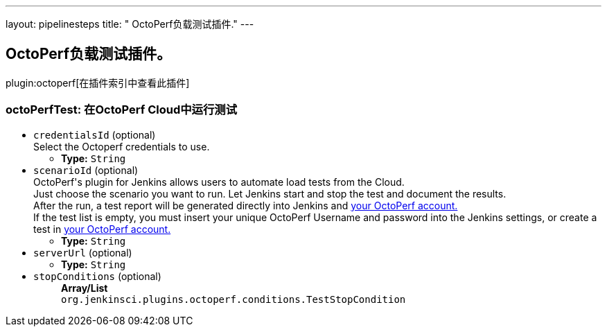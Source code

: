 ---
layout: pipelinesteps
title: " OctoPerf负载测试插件."
---

:notitle:
:description:
:author:
:email: jenkinsci-users@googlegroups.com
:sectanchors:
:toc: left

== OctoPerf负载测试插件。

plugin:octoperf[在插件索引中查看此插件]

=== +octoPerfTest+: 在OctoPerf Cloud中运行测试
++++
<ul><li><code>credentialsId</code> (optional)
<div><div>
 Select the Octoperf credentials to use.
</div></div>

<ul><li><b>Type:</b> <code>String</code></li></ul></li>
<li><code>scenarioId</code> (optional)
<div><div>
  OctoPerf's plugin for Jenkins allows users to automate load tests from the Cloud. 
 <br> Just choose the scenario you want to run. Let Jenkins start and stop the test and document the results. 
 <br> After the run, a test report will be generated directly into Jenkins and 
 <a href="https://app.octoperf.com" rel="nofollow">your OctoPerf account.</a> 
 <br> If the test list is empty, you must insert your unique OctoPerf Username and password into the 
 <a rel="nofollow">Jenkins settings</a>, or create a test in 
 <a href="https://app.octoperf.com" rel="nofollow">your OctoPerf account.</a> 
</div></div>

<ul><li><b>Type:</b> <code>String</code></li></ul></li>
<li><code>serverUrl</code> (optional)
<ul><li><b>Type:</b> <code>String</code></li></ul></li>
<li><code>stopConditions</code> (optional)
<ul><b>Array/List</b><br/>
<code>org.jenkinsci.plugins.octoperf.conditions.TestStopCondition</code>
</ul></li>
</ul>


++++
